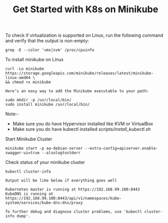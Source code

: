#+Title: Get Started with K8s on Minikube

To check if virtualization is supported on Linux, run the following command and verify that the output is non-empty:

#+BEGIN_SRC
  grep -E --color 'vmx|svm' /proc/cpuinfo
#+END_SRC

To install minikube on Linux

#+BEGIN_SRC
  curl -Lo minikube https://storage.googleapis.com/minikube/releases/latest/minikube-linux-amd64 \
  && chmod +x minikube

  Here’s an easy way to add the Minikube executable to your path:

  sudo mkdir -p /usr/local/bin/
  sudo install minikube /usr/local/bin/
#+END_SRC

Note:-

- Make sure you do have Hypervisor installed like KVM or VirtualBox
- Make sure you do have kubectl installed [[scripts/install_kubectl.sh]]


Start Minikube Cluster

#+BEGIN_SRC
  minikube start -p aa-debian-server --extra-config=apiserver.enable-swagger-ui=true --alsologtostderr
#+END_SRC

Check status of your minikube cluster

#+BEGIN_SRC
  kubectl cluster-info

  Output will be like below if everything goes well

  Kubernetes master is running at https://192.168.99.100:8443
  KubeDNS is running at https://192.168.99.100:8443/api/v1/namespaces/kube-system/services/kube-dns:dns/proxy

  To further debug and diagnose cluster problems, use 'kubectl cluster-info dump'.
#+END_SRC
